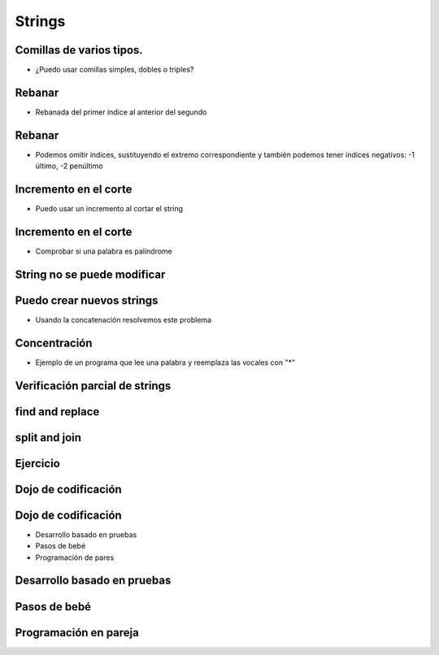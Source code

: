 =======
Strings
=======


.. image:: img/TWP10_001.jpeg
   :height: 14.925cm
   :width: 9.258cm
   :align: center
   :alt: 

Comillas de varios tipos.
=========================



+ ¿Puedo usar comillas simples, dobles o triples?




.. codelens:: Example5_1
         
        x = "aguacate"
        print(x)
        y = "McDonald's"
        print(y)
        form = '''
        <html>
               <head>
                  <title> Teste </title>
               </head>
               <body>
                  <p>Testando</p>
               </body>
         <html>'''



Rebanar
=======



+ Rebanada del primer índice al anterior del segundo


.. codelens:: Example5_2
         
   x = "0123456789"
   print(x[0:2])
   print(x[1:2])
   print(x[2:4])
   print(x[0:5])
   print(x[1:8])


Rebanar
========



+ Podemos omitir índices, sustituyendo el extremo correspondiente y
  también podemos tener índices negativos: -1 último, -2 penúltimo


.. codelens:: Example5_3
         
   x = "0123456789"
   print(x[:2])
   print(x[4:])
   print(x[4:-1])
   print(x[-4:-1])
   print(x[:])



Incremento en el corte
=======================



+ Puedo usar un incremento al cortar el string



.. codelens:: Example5_4
       
   texto = "papa cuando nace"
   print(texto[::2])
   print(texto[::-1])


Incremento en el corte
=======================


+ Comprobar si una palabra es palíndrome

.. activecode:: Example5_5
   :nocodelens:
   :stdin:

   palabra = input('Palabra: ')
   if palabra == palabra[::-1]:
       print('%s es palíndrome' %palabra)
   else:
       print('%s no es un palíndrome' %palabra)

String no se puede modificar
============================


.. activecode:: Example5_6
   :nocodelens:
   :stdin:

   texto = " Hola mundo!"
   texto[0] = '@'


Puedo crear nuevos strings
==========================



+ Usando la concatenación resolvemos este problema


.. activecode:: Example5_7
   :nocodelens:
   :stdin:

   texto = "Hola mundo"
   texto = '@' + texto[1:]
   print(texto)



Concentración
=============



+ Ejemplo de un programa que lee una palabra y reemplaza las vocales con "*"


.. activecode:: Example5_8
   :nocodelens:
   :stdin:

   palabra = input('Palabra: ')
   k = 0
   intercambio = ""
   while k < len(palabra):
       if palabra[k] in 'aeiou':
           intercambio = intercambio + '*'
       else:
           intercambio = intercambio + palabra[k]
       k+=1
   print("Nueva palabra %s" %intercambio)



.. activecode:: Example5_9
   :nocodelens:
   :stdin:
   
   Ahora haga un programa que lea una palabra, la guarde en la variable ``palabra``, y reemplace las consonantes con '*'. Guardar el resultado en la variable ``intercambio``. Puede apoyarse en el programa anterior.|br|
   
   ~~~~
   #Utilice la función input para leer la palabra del usuario.
   
   
   
   ====
   from unittest.gui import TestCaseGui
   
   class myTests(TestCaseGui):

       def testOne(self):
           self.assertEqual(intercambio, ''.join(['*' if c not in 'aeiou' else c for c in palabra]), "Probando que intercambio esté asignado correctamente")


   myTests().main()
   
   

Verificación parcial de strings
===============================


.. codelens:: Example5_10
         
   archivo = 'prog.py'
   print(archivo.startswith('p'))
   print(archivo.endswith('p'))
   contestar = "Si"
   print(contestar.lower())
   print(contestar.upper())
   print(contestar.lower() in 'si no yes no')


find and replace
================


.. codelens:: Example5_11
         
   s = 'un tigre, dos tigres, tres tigres'
   print(s.find('tigre'))
   print(s.find('tigre',4))
   print(s.find('tigre',16))
   print(s.replace('tigre','gato'))
   s = s.replace('tigre','gato')
   print(s)


split and join
==============


.. codelens:: Example5_12
         
   txt = 'papa cuando nace'
   print(txt.split())
   data = '21/02/2011'
   print(data.split('/'))
   ip = '198.188.10.144'
   print(ip.split('.'))
   times = ['Palmeiras', 'Santos', 'Corintios']
   print('/'.join(times))

Ejercicio
=========


.. activecode:: Example5_13
   :nocodelens:
   :stdin:
   
   Haga un programa que solicite la fecha de nacimiento en formato "dd/mm/aaaa" y convierta esta fecha a formato "<día> de <mes> de <año>" usando la lista ``meses`` que ya está escrita. Guardar el resultado en la variable ``fecha_de_nacimiento`` e imprimir esta variable. Recordar que ``.split()`` regresa una lista y se le puede pasar como argumento el caracter con el cual separar un string. Guardar el día, mes y el año en las variables ``dia``, ``mes`` y ``anio``.|br|
   
   ~~~~
   data = input('data (dd/mm/aaaa): ').split('/')
   meses = ['enero', 'febrero', 'marzo', 'abril', 'mayo', 'junio', 'julio', 'agosto', 'septiembre', 'octubre', 'noviembre', 'diciembre']
   
   
   
   ====
   from unittest.gui import TestCaseGui
   
   class myTests(TestCaseGui):
   
       def testOne(self):
           self.assertEqual(fecha_de_nacimiento, '{} de {} de {}'.format(dia, meses[int(mes)-1], anio), "Probando que fecha_de_nacimiento esté asignada correctamente")
           self.assertEqual(dia, data[0], "Probando que dia esté asignada correctamente")
           self.assertEqual(mes, data[1], "Probando que mes esé asignado correctamente")
           self.assertEqual(anio, data[2], "Probando que anio esté asignado correctamente")
         
         
   myTests().main()



Dojo de codificación
====================


.. image:: img/TWP18_015.jpeg
   :height: 14.251cm
   :width: 19.001cm
   :align: center
   :alt: 


Dojo de codificación
=====================



+ Desarrollo basado en pruebas
+ Pasos de bebé
+ Programación de pares



Desarrollo basado en pruebas
============================


.. image:: img/TWP18_016.png
   :height: 11.032cm
   :width: 17.726cm
   :align: center
   :alt: 


Pasos de bebé
=============


.. image:: img/TWP18_017.jpeg
   :height: 12.624cm
   :width: 17.704cm
   :align: center
   :alt: 


Programación en pareja
======================


.. image:: img/TWP18_018.png
   :height: 13.711cm
   :width: 18.201cm
   :align: center
   :alt: 


